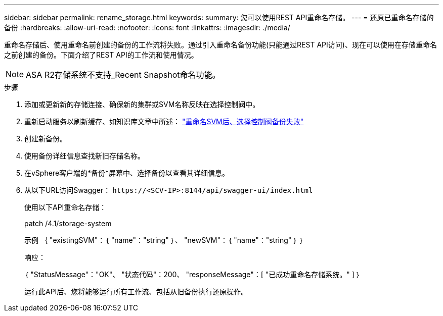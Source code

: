 ---
sidebar: sidebar 
permalink: rename_storage.html 
keywords:  
summary: 您可以使用REST API重命名存储。 
---
= 还原已重命名存储的备份
:hardbreaks:
:allow-uri-read: 
:nofooter: 
:icons: font
:linkattrs: 
:imagesdir: ./media/


[role="lead"]
重命名存储后、使用重命名前创建的备份的工作流将失败。通过引入重命名备份功能(只能通过REST API访问)、现在可以使用在存储重命名之前创建的备份。下面介绍了REST API的工作流和使用情况。


NOTE: ASA R2存储系统不支持_Recent Snapshot命名功能。

.步骤
. 添加或更新新的存储连接、确保新的集群或SVM名称反映在选择控制阀中。
. 重新启动服务以刷新缓存、如知识库文章中所述： https://kb.netapp.com/mgmt/SnapCenter/SCV_backups_fail_after_SVM_rename["重命名SVM后、选择控制阀备份失败"]
. 创建新备份。
. 使用备份详细信息查找新旧存储名称。
. 在vSphere客户端的*备份*屏幕中、选择备份以查看其详细信息。
. 从以下URL访问Swagger： `\https://<SCV-IP>:8144/api/swagger-ui/index.html`
+
使用以下API重命名存储：

+
patch
/4.1/storage-system

+
示例
｛
  "existingSVM"：｛
    "name"："string"
  ｝、
  "newSVM"：｛
    "name"："string"
  ｝
｝

+
响应：

+
｛
  "StatusMessage"："OK"、
  "状态代码"：200、
  "responseMessage"：[
    "已成功重命名存储系统。"
  ]
｝

+
运行此API后、您将能够运行所有工作流、包括从旧备份执行还原操作。


